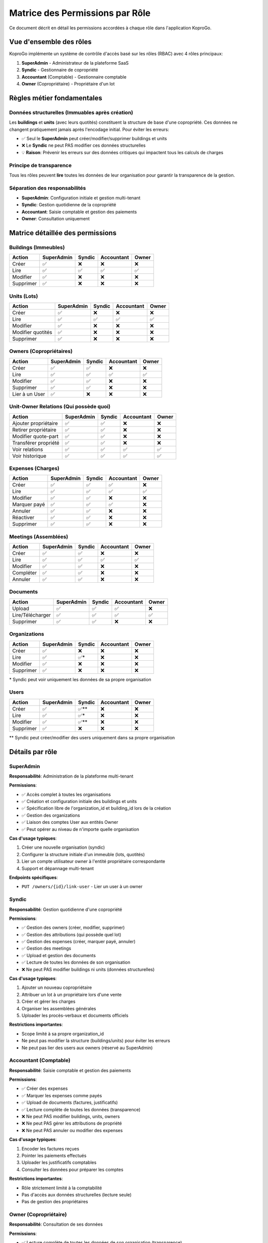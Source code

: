 =====================================
Matrice des Permissions par Rôle
=====================================

Ce document décrit en détail les permissions accordées à chaque rôle dans l'application KoproGo.

Vue d'ensemble des rôles
=========================

KoproGo implémente un système de contrôle d'accès basé sur les rôles (RBAC) avec 4 rôles principaux:

1. **SuperAdmin** - Administrateur de la plateforme SaaS
2. **Syndic** - Gestionnaire de copropriété
3. **Accountant** (Comptable) - Gestionnaire comptable
4. **Owner** (Copropriétaire) - Propriétaire d'un lot

Règles métier fondamentales
============================

Données structurelles (Immuables après création)
-------------------------------------------------

Les **buildings** et **units** (avec leurs quotités) constituent la structure de base d'une copropriété. Ces données ne changent pratiquement jamais après l'encodage initial. Pour éviter les erreurs:

- ✅ Seul le **SuperAdmin** peut créer/modifier/supprimer buildings et units
- ❌ Le **Syndic** ne peut PAS modifier ces données structurelles
- 💡 **Raison**: Prévenir les erreurs sur des données critiques qui impactent tous les calculs de charges

Principe de transparence
-------------------------

Tous les rôles peuvent **lire** toutes les données de leur organisation pour garantir la transparence de la gestion.

Séparation des responsabilités
-------------------------------

- **SuperAdmin**: Configuration initiale et gestion multi-tenant
- **Syndic**: Gestion quotidienne de la copropriété
- **Accountant**: Saisie comptable et gestion des paiements
- **Owner**: Consultation uniquement

Matrice détaillée des permissions
==================================

Buildings (Immeubles)
---------------------

+-------------------+------------+--------+------------+-------+
| Action            | SuperAdmin | Syndic | Accountant | Owner |
+===================+============+========+============+=======+
| Créer             | ✅         | ❌     | ❌         | ❌    |
+-------------------+------------+--------+------------+-------+
| Lire              | ✅         | ✅     | ✅         | ✅    |
+-------------------+------------+--------+------------+-------+
| Modifier          | ✅         | ❌     | ❌         | ❌    |
+-------------------+------------+--------+------------+-------+
| Supprimer         | ✅         | ❌     | ❌         | ❌    |
+-------------------+------------+--------+------------+-------+

Units (Lots)
------------

+-------------------+------------+--------+------------+-------+
| Action            | SuperAdmin | Syndic | Accountant | Owner |
+===================+============+========+============+=======+
| Créer             | ✅         | ❌     | ❌         | ❌    |
+-------------------+------------+--------+------------+-------+
| Lire              | ✅         | ✅     | ✅         | ✅    |
+-------------------+------------+--------+------------+-------+
| Modifier          | ✅         | ❌     | ❌         | ❌    |
+-------------------+------------+--------+------------+-------+
| Modifier quotités | ✅         | ❌     | ❌         | ❌    |
+-------------------+------------+--------+------------+-------+
| Supprimer         | ✅         | ❌     | ❌         | ❌    |
+-------------------+------------+--------+------------+-------+

Owners (Copropriétaires)
------------------------

+-------------------+------------+--------+------------+-------+
| Action            | SuperAdmin | Syndic | Accountant | Owner |
+===================+============+========+============+=======+
| Créer             | ✅         | ✅     | ❌         | ❌    |
+-------------------+------------+--------+------------+-------+
| Lire              | ✅         | ✅     | ✅         | ✅    |
+-------------------+------------+--------+------------+-------+
| Modifier          | ✅         | ✅     | ❌         | ❌    |
+-------------------+------------+--------+------------+-------+
| Supprimer         | ✅         | ✅     | ❌         | ❌    |
+-------------------+------------+--------+------------+-------+
| Lier à un User    | ✅         | ❌     | ❌         | ❌    |
+-------------------+------------+--------+------------+-------+

Unit-Owner Relations (Qui possède quoi)
----------------------------------------

+------------------------+------------+--------+------------+-------+
| Action                 | SuperAdmin | Syndic | Accountant | Owner |
+========================+============+========+============+=======+
| Ajouter propriétaire   | ✅         | ✅     | ❌         | ❌    |
+------------------------+------------+--------+------------+-------+
| Retirer propriétaire   | ✅         | ✅     | ❌         | ❌    |
+------------------------+------------+--------+------------+-------+
| Modifier quote-part    | ✅         | ✅     | ❌         | ❌    |
+------------------------+------------+--------+------------+-------+
| Transférer propriété   | ✅         | ✅     | ❌         | ❌    |
+------------------------+------------+--------+------------+-------+
| Voir relations         | ✅         | ✅     | ✅         | ✅    |
+------------------------+------------+--------+------------+-------+
| Voir historique        | ✅         | ✅     | ✅         | ✅    |
+------------------------+------------+--------+------------+-------+

Expenses (Charges)
------------------

+-------------------+------------+--------+------------+-------+
| Action            | SuperAdmin | Syndic | Accountant | Owner |
+===================+============+========+============+=======+
| Créer             | ✅         | ✅     | ✅         | ❌    |
+-------------------+------------+--------+------------+-------+
| Lire              | ✅         | ✅     | ✅         | ✅    |
+-------------------+------------+--------+------------+-------+
| Modifier          | ✅         | ✅     | ❌         | ❌    |
+-------------------+------------+--------+------------+-------+
| Marquer payé      | ✅         | ✅     | ✅         | ❌    |
+-------------------+------------+--------+------------+-------+
| Annuler           | ✅         | ✅     | ❌         | ❌    |
+-------------------+------------+--------+------------+-------+
| Réactiver         | ✅         | ✅     | ❌         | ❌    |
+-------------------+------------+--------+------------+-------+
| Supprimer         | ✅         | ✅     | ❌         | ❌    |
+-------------------+------------+--------+------------+-------+

Meetings (Assemblées)
---------------------

+-------------------+------------+--------+------------+-------+
| Action            | SuperAdmin | Syndic | Accountant | Owner |
+===================+============+========+============+=======+
| Créer             | ✅         | ✅     | ❌         | ❌    |
+-------------------+------------+--------+------------+-------+
| Lire              | ✅         | ✅     | ✅         | ✅    |
+-------------------+------------+--------+------------+-------+
| Modifier          | ✅         | ✅     | ❌         | ❌    |
+-------------------+------------+--------+------------+-------+
| Compléter         | ✅         | ✅     | ❌         | ❌    |
+-------------------+------------+--------+------------+-------+
| Annuler           | ✅         | ✅     | ❌         | ❌    |
+-------------------+------------+--------+------------+-------+

Documents
---------

+--------------------+------------+--------+------------+-------+
| Action             | SuperAdmin | Syndic | Accountant | Owner |
+====================+============+========+============+=======+
| Upload             | ✅         | ✅     | ✅         | ❌    |
+--------------------+------------+--------+------------+-------+
| Lire/Télécharger   | ✅         | ✅     | ✅         | ✅    |
+--------------------+------------+--------+------------+-------+
| Supprimer          | ✅         | ✅     | ❌         | ❌    |
+--------------------+------------+--------+------------+-------+

Organizations
-------------

+-------------------+------------+--------+------------+-------+
| Action            | SuperAdmin | Syndic | Accountant | Owner |
+===================+============+========+============+=======+
| Créer             | ✅         | ❌     | ❌         | ❌    |
+-------------------+------------+--------+------------+-------+
| Lire              | ✅         | ✅\*   | ❌         | ❌    |
+-------------------+------------+--------+------------+-------+
| Modifier          | ✅         | ❌     | ❌         | ❌    |
+-------------------+------------+--------+------------+-------+
| Supprimer         | ✅         | ❌     | ❌         | ❌    |
+-------------------+------------+--------+------------+-------+

\* Syndic peut voir uniquement les données de sa propre organisation

Users
-----

+-------------------+------------+--------+------------+-------+
| Action            | SuperAdmin | Syndic | Accountant | Owner |
+===================+============+========+============+=======+
| Créer             | ✅         | ✅\*\* | ❌         | ❌    |
+-------------------+------------+--------+------------+-------+
| Lire              | ✅         | ✅\*   | ❌         | ❌    |
+-------------------+------------+--------+------------+-------+
| Modifier          | ✅         | ✅\*\* | ❌         | ❌    |
+-------------------+------------+--------+------------+-------+
| Supprimer         | ✅         | ❌     | ❌         | ❌    |
+-------------------+------------+--------+------------+-------+

\*\* Syndic peut créer/modifier des users uniquement dans sa propre organisation

Détails par rôle
================

SuperAdmin
----------

**Responsabilité**: Administration de la plateforme multi-tenant

**Permissions**:

- ✅ Accès complet à toutes les organisations
- ✅ Création et configuration initiale des buildings et units
- ✅ Spécification libre de l'organization_id et building_id lors de la création
- ✅ Gestion des organizations
- ✅ Liaison des comptes User aux entités Owner
- ✅ Peut opérer au niveau de n'importe quelle organisation

**Cas d'usage typiques**:

1. Créer une nouvelle organisation (syndic)
2. Configurer la structure initiale d'un immeuble (lots, quotités)
3. Lier un compte utilisateur owner à l'entité propriétaire correspondante
4. Support et dépannage multi-tenant

**Endpoints spécifiques**:

- ``PUT /owners/{id}/link-user`` - Lier un user à un owner

Syndic
------

**Responsabilité**: Gestion quotidienne d'une copropriété

**Permissions**:

- ✅ Gestion des owners (créer, modifier, supprimer)
- ✅ Gestion des attributions (qui possède quel lot)
- ✅ Gestion des expenses (créer, marquer payé, annuler)
- ✅ Gestion des meetings
- ✅ Upload et gestion des documents
- ✅ Lecture de toutes les données de son organisation
- ❌ Ne peut PAS modifier buildings ni units (données structurelles)

**Cas d'usage typiques**:

1. Ajouter un nouveau copropriétaire
2. Attribuer un lot à un propriétaire lors d'une vente
3. Créer et gérer les charges
4. Organiser les assemblées générales
5. Uploader les procès-verbaux et documents officiels

**Restrictions importantes**:

- Scope limité à sa propre organization_id
- Ne peut pas modifier la structure (buildings/units) pour éviter les erreurs
- Ne peut pas lier des users aux owners (réservé au SuperAdmin)

Accountant (Comptable)
----------------------

**Responsabilité**: Saisie comptable et gestion des paiements

**Permissions**:

- ✅ Créer des expenses
- ✅ Marquer les expenses comme payés
- ✅ Upload de documents (factures, justificatifs)
- ✅ Lecture complète de toutes les données (transparence)
- ❌ Ne peut PAS modifier buildings, units, owners
- ❌ Ne peut PAS gérer les attributions de propriété
- ❌ Ne peut PAS annuler ou modifier des expenses

**Cas d'usage typiques**:

1. Encoder les factures reçues
2. Pointer les paiements effectués
3. Uploader les justificatifs comptables
4. Consulter les données pour préparer les comptes

**Restrictions importantes**:

- Rôle strictement limité à la comptabilité
- Pas d'accès aux données structurelles (lecture seule)
- Pas de gestion des propriétaires

Owner (Copropriétaire)
----------------------

**Responsabilité**: Consultation de ses données

**Permissions**:

- ✅ Lecture complète de toutes les données de son organisation (transparence)
- ❌ Aucune modification (lecture seule complète)

**Cas d'usage typiques**:

1. Consulter ses lots
2. Voir les charges et leur état de paiement
3. Télécharger les procès-verbaux
4. Consulter les autres copropriétaires (transparence)

**Restrictions importantes**:

- Aucune action de modification possible
- Rôle strictement consultatif

Implémentation technique
========================

Vérification des permissions
-----------------------------

Les permissions sont vérifiées au niveau des **handlers HTTP** via le middleware ``AuthenticatedUser`` qui extrait le rôle du JWT.

**Exemple de vérification** (building_handlers.rs)::

    #[post("/buildings")]
    pub async fn create_building(
        state: web::Data<AppState>,
        user: AuthenticatedUser,
        dto: web::Json<CreateBuildingDto>,
    ) -> impl Responder {
        // Only SuperAdmin can create buildings (structural data)
        if user.role != "superadmin" {
            return HttpResponse::Forbidden().json(serde_json::json!({
                "error": "Only SuperAdmin can create buildings"
            }));
        }
        // ... rest of the handler
    }

Fonctions helper
----------------

Pour éviter la duplication, des fonctions helper sont utilisées::

    // expense_handlers.rs
    fn check_owner_readonly(user: &AuthenticatedUser) -> Option<HttpResponse> {
        if user.role == "owner" {
            Some(HttpResponse::Forbidden().json(serde_json::json!({
                "error": "Owner role has read-only access"
            })))
        } else {
            None
        }
    }

    // unit_owner_handlers.rs
    fn check_unit_ownership_permission(user: &AuthenticatedUser) -> Option<HttpResponse> {
        if user.role == "owner" || user.role == "accountant" {
            Some(HttpResponse::Forbidden().json(serde_json::json!({
                "error": "Only SuperAdmin and Syndic can modify unit ownership"
            })))
        } else {
            None
        }
    }

Organisation Scoping
--------------------

Pour les rôles non-SuperAdmin, les requêtes sont automatiquement scopées à leur ``organization_id`` via le JWT::

    let organization_id = user.require_organization()?;
    // Filters all queries by this organization_id

Messages d'erreur
=================

Lorsqu'un utilisateur tente une action non autorisée, il reçoit:

- **Code HTTP**: ``403 Forbidden``
- **Message**: Description claire de la restriction

**Exemples de messages**:

+------------+------------------+--------------------------------------------------------------------+
| Rôle       | Action           | Message                                                            |
+============+==================+====================================================================+
| Syndic     | Créer building   | "Only SuperAdmin can create buildings (structural data)"           |
+------------+------------------+--------------------------------------------------------------------+
| Accountant | Modifier unit    | "Only SuperAdmin can update units (structural data)"               |
+------------+------------------+--------------------------------------------------------------------+
| Owner      | Créer expense    | "Owner role has read-only access"                                  |
+------------+------------------+--------------------------------------------------------------------+
| Syndic     | Lier user-owner  | "Only SuperAdmin can link users to owners"                         |
+------------+------------------+--------------------------------------------------------------------+

Évolution et maintenance
========================

Ajouter un nouveau endpoint
----------------------------

1. Déterminer quel(s) rôle(s) peut/peuvent y accéder
2. Ajouter la vérification de permission en début de handler
3. Mettre à jour cette documentation
4. Ajouter des tests pour vérifier les restrictions

Modifier les permissions existantes
------------------------------------

1. Discuter et valider le changement métier
2. Modifier les handlers concernés
3. Mettre à jour cette documentation
4. Vérifier les tests existants
5. Communiquer le changement aux utilisateurs

Références
==========

**Code source**:

- Building handlers: ``backend/src/infrastructure/web/handlers/building_handlers.rs``
- Unit handlers: ``backend/src/infrastructure/web/handlers/unit_handlers.rs``
- Owner handlers: ``backend/src/infrastructure/web/handlers/owner_handlers.rs``
- Unit-Owner handlers: ``backend/src/infrastructure/web/handlers/unit_owner_handlers.rs``
- Expense handlers: ``backend/src/infrastructure/web/handlers/expense_handlers.rs``

**Middleware**: ``backend/src/infrastructure/web/mod.rs`` (AuthenticatedUser)

**Tests**:

- ``backend/tests/e2e_auth.rs`` - Tests E2E d'authentification et permissions
- ``backend/tests/features/auth.feature`` - Tests BDD multi-rôles

Notes de sécurité
=================

1. **Jamais de confiance côté client**: Toutes les permissions sont vérifiées côté serveur
2. **JWT sécurisé**: Le rôle est extrait du JWT signé et ne peut être falsifié
3. **Organization scoping**: Les utilisateurs ne peuvent accéder qu'aux données de leur organisation
4. **Audit logging**: Toutes les actions de modification sont loggées pour audit
5. **Principe du moindre privilège**: Chaque rôle a le minimum de permissions nécessaires

----

**Dernière mise à jour**: 31 octobre 2025

**Version**: 1.0
